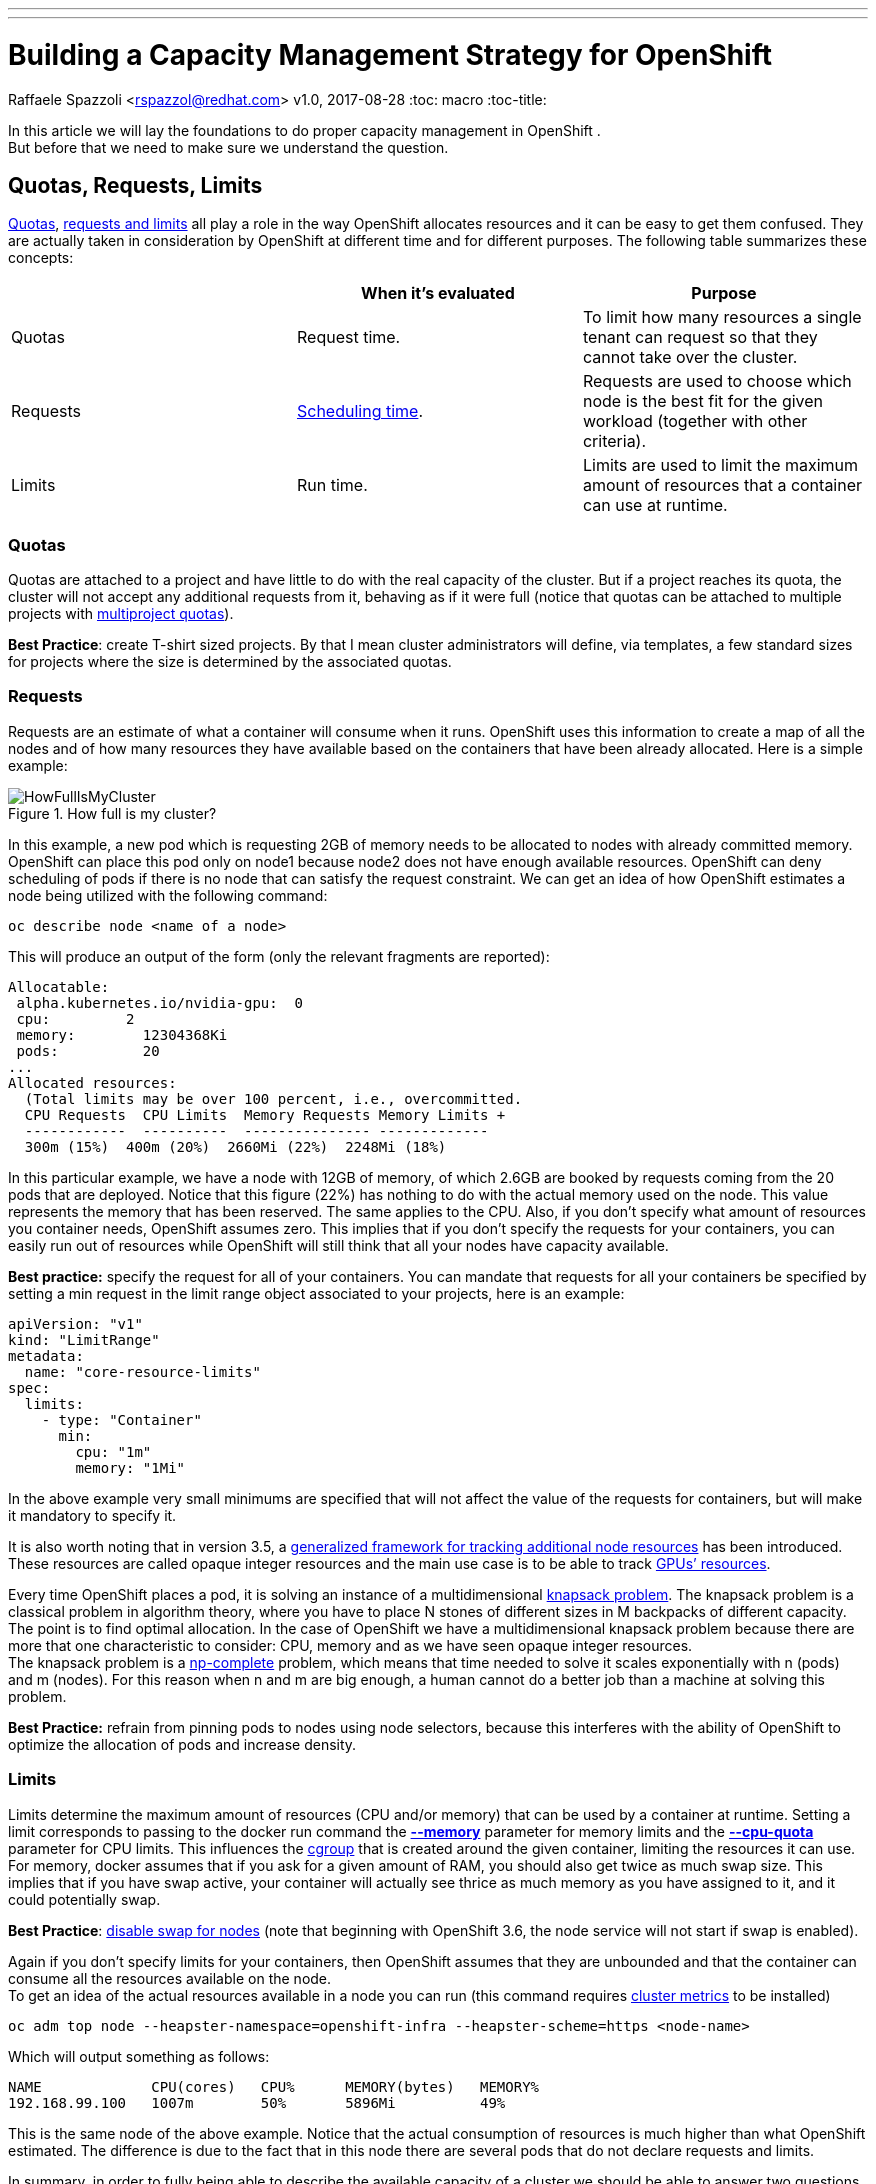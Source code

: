 ---
---
= Building a Capacity Management Strategy for OpenShift
Raffaele Spazzoli <rspazzol@redhat.com>
v1.0, 2017-08-28
:toc: macro
:toc-title:

toc::[]



In this article we will lay the foundations to do proper capacity management in OpenShift . +
But before that we need to make sure we understand the question.

== Quotas, Requests, Limits

https://docs.openshift.com/container-platform/latest/dev_guide/compute_resources.html#dev-quotas[Quotas], https://docs.openshift.com/container-platform/latest/dev_guide/compute_resources.html#dev-compute-resources[requests and limits] all play a role in the way OpenShift allocates resources and it can be easy to get them confused.  They are actually taken in consideration by OpenShift at different time and for different purposes. The following table summarizes these concepts:

|===
||*When it’s evaluated*|*Purpose*

|Quotas|Request time.|To limit how many resources a single tenant can request so that they cannot take over the cluster.
|Requests|https://docs.openshift.com/container-platform/latest/admin_guide/scheduling/scheduler.html[Scheduling time].|Requests are used to choose which node is the best fit for the given workload (together with other criteria).
|Limits|Run time.|Limits are used to limit the maximum amount of resources that a container can use at runtime.
|===

=== Quotas


Quotas are attached to a project and have little to do with the real capacity of the cluster. But if a project reaches its quota, the cluster will not accept any additional requests from it, behaving as if it were full (notice that quotas can be attached to multiple projects with https://docs.openshift.com/container-platform/latest/admin_guide/multiproject_quota.html[multiproject quotas]).  

*Best Practice*: create T-shirt sized projects. By that I mean cluster administrators will define, via templates, a few standard sizes for projects where the size is determined by the associated quotas.

=== Requests

Requests are an estimate of what a container will consume when it runs. OpenShift uses this information to create a map of all the nodes and of how many resources they have available based on the containers that have been already allocated. Here is a simple example:

image::images/HowFullIsMyCluster.png[title=How full is my cluster?]


In this example, a new pod which is requesting 2GB of memory needs to be allocated to nodes with already committed memory. OpenShift can place this pod only on node1 because node2 does not have enough available resources.
OpenShift can deny scheduling of pods if there is no node that can satisfy the request constraint.
We can get an idea of how OpenShift estimates a node being utilized with the following command:  +
----
oc describe node <name of a node>
----

This will produce an output of the form (only the relevant fragments are reported): +
----
Allocatable: 
 alpha.kubernetes.io/nvidia-gpu:  0 
 cpu:         2 
 memory:        12304368Ki 
 pods:          20 
... 
Allocated resources: 
  (Total limits may be over 100 percent, i.e., overcommitted. 
  CPU Requests  CPU Limits  Memory Requests Memory Limits +
  ------------  ----------  --------------- ------------- 
  300m (15%)  400m (20%)  2660Mi (22%)  2248Mi (18%)
----
In this particular example, we have a node with 12GB of memory, of which 2.6GB are booked by requests coming from the 20 pods that are deployed.  
Notice that this figure (22%) has nothing to do with the actual memory used on the node. This value represents the memory that has been reserved. The same applies to the CPU. 
Also, if you don’t specify what amount of resources you container needs, OpenShift assumes zero. This implies that if you don’t specify the requests for your containers, you can easily run out of resources while OpenShift will still think that all your nodes have capacity available.

*Best practice:* specify the request for all of your containers. You can mandate that requests for all your containers be specified by setting a min request in the limit range object associated to your projects, here is an example:

----
apiVersion: "v1" 
kind: "LimitRange" 
metadata: 
  name: "core-resource-limits"  
spec: 
  limits: 
    - type: "Container" 
      min: 
        cpu: "1m"  
        memory: "1Mi"
----
In the above example very small minimums are specified that will not affect the value of the requests for containers, but will make it mandatory to specify it.

It is also worth noting that in version 3.5, a link:https://docs.openshift.com/container-platform/latest/dev_guide/compute_resources.html#opaque-integer-resources[generalized framework for tracking additional node resources] has been introduced. These resources are called opaque integer resources and the main use case is to be able to track link:https://blog.openshift.com/use-gpus-openshift-kubernetes/[GPUs’ resources].

Every time OpenShift places a pod, it is solving an instance of a multidimensional link:https://en.wikipedia.org/wiki/Knapsack_problem[knapsack problem]. The knapsack problem is a classical problem in algorithm theory, where you have to place N stones of different sizes in M backpacks of different capacity. The point is to find optimal allocation. In the case of OpenShift we have a multidimensional knapsack problem because there are more that one characteristic to consider: CPU, memory and as we have seen opaque integer resources. +
The knapsack problem is a link:https://en.wikipedia.org/wiki/NP-completeness[np-complete] problem, which means that time needed to solve it scales exponentially with n (pods) and m (nodes). For this reason when n and m are big enough, a human cannot do a better job than a machine at solving this problem.

*Best Practice:* refrain from pinning pods to nodes using node selectors, because this interferes with the ability of OpenShift to optimize the allocation of pods and increase density. 

=== Limits

Limits determine the maximum amount of resources (CPU and/or memory) that can be used by a container at runtime. Setting a limit corresponds to passing to the docker run command the link:https://docs.docker.com/engine/reference/run/#user-memory-constraints[*--memory*] parameter for memory limits and the link:https://docs.docker.com/engine/reference/run/#cpu-quota-constraint[*--cpu-quota*] parameter for CPU limits. 
This influences the link:https://en.wikipedia.org/wiki/Cgroups[cgroup] that is created around the given container, limiting the resources it can use. 
For memory, docker assumes that if you ask for a given amount of RAM, you should also get twice as much swap size. This implies that if you have swap active, your container will actually see thrice as much memory as you have assigned to it, and it could potentially swap. 

*Best Practice*: link:https://docs.openshift.com/container-platform/3.5/admin_guide/overcommit.html#disabling-swap-memory[disable swap for nodes] (note that beginning with OpenShift 3.6, the node service will not start if swap is enabled).

Again if you don’t specify limits for your containers, then OpenShift assumes that they are unbounded and that the container can consume all the resources available on the node. +
To get an idea of the actual resources available in a node you can run (this command requires https://docs.openshift.com/container-platform/latest/install_config/cluster_metrics.html[cluster metrics] to be installed) 
----
oc adm top node --heapster-namespace=openshift-infra --heapster-scheme=https <node-name>
----
Which will output something as follows: +
----
NAME             CPU(cores)   CPU%      MEMORY(bytes)   MEMORY%   
192.168.99.100   1007m        50%       5896Mi          49%
----

This is the same node of the above example. Notice that the actual consumption of resources is much higher than what OpenShift estimated. The difference is due to the fact that in this node there are several pods that do not declare requests and limits.

In summary, in order to fully being able to describe the available capacity of a cluster we should be able to answer two questions (and we need the answer them for at least memory and CPU):

 . How much capacity OpenShift estimates is available based on the declared requests by the pods.
 . How much capacity is really available based on current usage.

How well the actual resource availability tracks the OpenShift estimated availability will depend on how well the pods have been sized and on the current load.  +
Cluster administrators should watch the ratio between estimated resources and actual resources. They should also put in place policies to make sure that the two metrics stay as much as close as they can. This allows OpenShift to optimize allocation by increasing density, but at the same time guarantee the requested SLAs.

== Monitoring the cluster available capacity

Implementing a mature, enterprise-grade monitoring tool for OpenShift can take some time. I wanted to provide something that would allow to answer the resource availability question from day one. 
One way is to script the above commands (oc describe node and oc adm top) and come up with some calculation to get to the answer. Another way is to use https://github.com/hjacobs/kube-ops-view[Kube-ops-view]. A ported version to support OpenShift is available https://github.com/raffaelespazzoli/kube-ops-view/tree/ocp[here]. 
Kube-ops-view features a dashboard that allows to get information on the capacity of your cluster among other things. Here is an example of the dashboard:


The nice thing of kube-ops-view is that you don’t have to install anything on the nodes and you can run it all on your laptop. You can also install in your cluster. +
Kube-ops-view requires https://docs.openshift.com/container-platform/latest/install_config/cluster_metrics.html[metrics] to be installed and running correctly.

=== Running kube-ops-view on you laptop

For a local installation, you need to be logged in as a cluster administrator and then run the following: +
----
oc proxy &
docker run -it --net=host raffaelespazzoli/ocp-ops-view 
----

And then point your browser to `http://localhost:8080`.

=== Running Kube-ops-view in your cluster

An in-cluster installation allows you to make the console available to user who are not cluster-admin. +
You can install kube-ops-view in this mode by running the following:
----
oc new-project ocp-ops-view
oc create sa kube-ops-view
oc adm policy add-scc-to-user anyuid -z kube-ops-view
oc adm policy add-cluster-role-to-user cluster-admin -z kube-ops-view
oc apply -f https://raw.githubusercontent.com/raffaelespazzoli/kube-ops-view/ocp/deploy-openshift/kube-ops-view.yaml
oc expose svc kube-ops-view
oc get route | grep kube-ops-view | awk '{print $2}'
----
The application will be available at the url printed by the last command.

